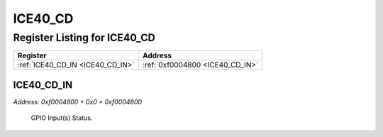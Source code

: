 ICE40_CD
========

Register Listing for ICE40_CD
-----------------------------

+----------------------------------+---------------------------------+
| Register                         | Address                         |
+==================================+=================================+
| :ref:`ICE40_CD_IN <ICE40_CD_IN>` | :ref:`0xf0004800 <ICE40_CD_IN>` |
+----------------------------------+---------------------------------+

ICE40_CD_IN
^^^^^^^^^^^

`Address: 0xf0004800 + 0x0 = 0xf0004800`

    GPIO Input(s) Status.

    .. wavedrom::
        :caption: ICE40_CD_IN

        {
            "reg": [
                {"name": "in", "bits": 1},
                {"bits": 31},
            ], "config": {"hspace": 400, "bits": 32, "lanes": 4 }, "options": {"hspace": 400, "bits": 32, "lanes": 4}
        }


